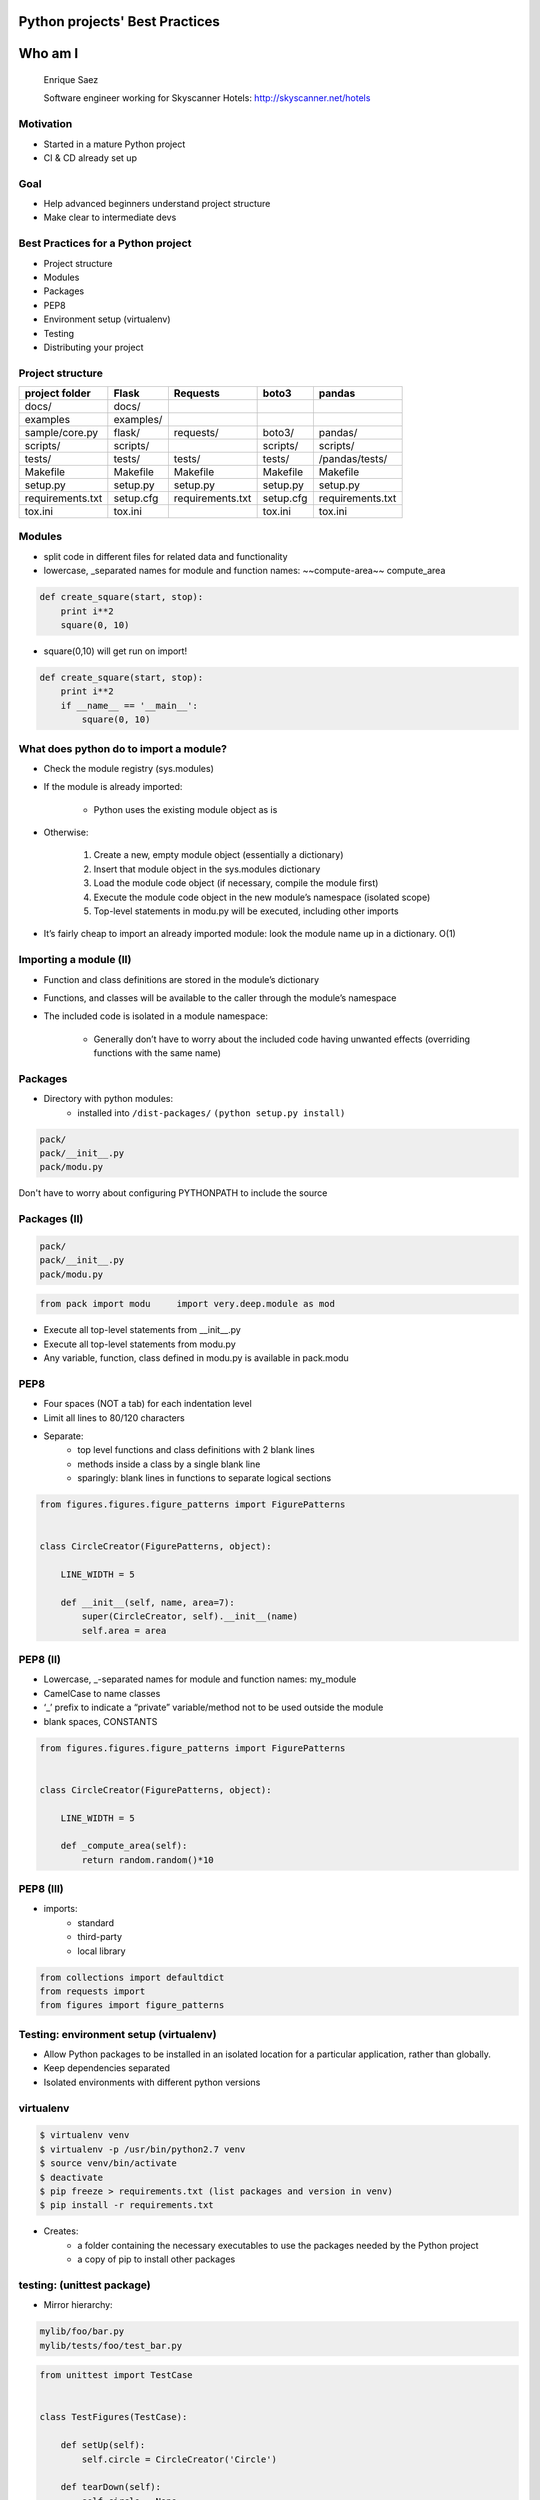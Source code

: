 ===============================
Python projects' Best Practices
===============================


.. image:: /_static/download.jpeg
    :align: center

========
Who am I
========

    Enrique Saez

    Software engineer working for Skyscanner Hotels: http://skyscanner.net/hotels


Motivation
==========

* Started in a mature Python project
* CI & CD already set up

.. image:: /_static/Picture1.png
   :scale: 50

Goal
====

* Help advanced beginners understand project structure
* Make clear to intermediate devs


Best Practices for a Python project
===================================

* Project structure
* Modules
* Packages
* PEP8
* Environment setup (virtualenv)
* Testing
* Distributing your project

Project structure
=================
+-----------------+----------+-----------------+-------------+------------------+
| project folder  | Flask    | Requests        | boto3       | pandas           |
+=================+==========+=================+=============+==================+
| docs/           | docs/    |                 |             |                  |
+-----------------+----------+-----------------+-------------+------------------+
| examples        |examples/ |                 |             |                  |
+-----------------+----------+-----------------+-------------+------------------+
| sample/core.py  | flask/   | requests/       |  boto3/     | pandas/          |
+-----------------+----------+-----------------+-------------+------------------+
| scripts/        | scripts/ |                 | scripts/    | scripts/         |
+-----------------+----------+-----------------+-------------+------------------+
| tests/          | tests/   | tests/          | tests/      | /pandas/tests/   |
+-----------------+----------+-----------------+-------------+------------------+
| Makefile        | Makefile | Makefile        | Makefile    |   Makefile       |
+-----------------+----------+-----------------+-------------+------------------+
| setup.py        | setup.py | setup.py        | setup.py    |setup.py          |
+-----------------+----------+-----------------+-------------+------------------+
|requirements.txt | setup.cfg|requirements.txt | setup.cfg   |requirements.txt  |
+-----------------+----------+-----------------+-------------+------------------+
| tox.ini         | tox.ini  |                 |  tox.ini    |   tox.ini        |
+-----------------+----------+-----------------+-------------+------------------+

Modules
=======

- split code in different files for related data and functionality
- lowercase, _separated names for module and function names: ~~compute-area~~ compute_area

.. sourcecode:: python

  def create_square(start, stop):
      print i**2
      square(0, 10)

- square(0,10) will get run on import!

.. sourcecode:: python

  def create_square(start, stop):
      print i**2
      if __name__ == '__main__':
          square(0, 10)

What does python do to import a module?
========================================

* Check the module registry (sys.modules)
* If the module is already imported:

    * Python uses the existing module object as is

* Otherwise:

    1. Create a new, empty module object (essentially a dictionary)
    2. Insert that module object in the sys.modules dictionary
    3. Load the module code object (if necessary, compile the module first)
    4. Execute the module code object in the new module’s namespace (isolated scope)
    5. Top-level statements in modu.py will be executed, including other imports

* It’s fairly cheap to import an already imported module: look the module name up in a dictionary. O(1)

Importing a module (II)
=======================
* Function and class definitions are stored in the module’s dictionary
* Functions, and classes will be available to the caller through the module’s namespace
* The included code is isolated in a module namespace:

    - Generally don’t have to worry about the included code having unwanted effects (overriding functions with the same name)

Packages
========

* Directory with python modules:
    - installed into ``/dist-packages/``      ``(python setup.py install)``

.. sourcecode:: python

    pack/
    pack/__init__.py
    pack/modu.py

Don't have to worry about configuring PYTHONPATH to include the source


Packages (II)
=============

.. sourcecode:: python

    pack/
    pack/__init__.py
    pack/modu.py

.. sourcecode:: python

    from pack import modu     import very.deep.module as mod

* Execute all top-level statements from __init__.py
* Execute all top-level statements from modu.py
* Any variable, function, class defined in modu.py is available in pack.modu

PEP8
====

* Four spaces (NOT a tab) for each indentation level
* Limit all lines to 80/120 characters
* Separate:
    * top level functions and class definitions with 2 blank lines
    * methods inside a class by a single blank line
    * sparingly: blank lines in functions to separate logical sections

.. sourcecode:: python

    from figures.figures.figure_patterns import FigurePatterns


    class CircleCreator(FigurePatterns, object):

        LINE_WIDTH = 5

        def __init__(self, name, area=7):
            super(CircleCreator, self).__init__(name)
            self.area = area

PEP8 (II)
=========
* Lowercase, _-separated names for module and function names: my_module
* CamelCase to name classes
* ‘_’ prefix to indicate a “private” variable/method not to be used outside the module
* blank spaces, CONSTANTS

.. sourcecode:: python

    from figures.figures.figure_patterns import FigurePatterns


    class CircleCreator(FigurePatterns, object):

        LINE_WIDTH = 5

        def _compute_area(self):
            return random.random()*10

PEP8 (III)
==========

* imports:
    * standard
    * third-party
    * local library

.. sourcecode:: python

    from collections import defaultdict
    from requests import
    from figures import figure_patterns

Testing: environment setup (virtualenv)
=======================================

- Allow Python packages to be installed in an isolated location for a particular application, rather than globally.
- Keep dependencies separated
- Isolated environments with different python versions

virtualenv
==========

.. sourcecode:: bash

    $ virtualenv venv
    $ virtualenv -p /usr/bin/python2.7 venv
    $ source venv/bin/activate
    $ deactivate
    $ pip freeze > requirements.txt (list packages and version in venv)
    $ pip install -r requirements.txt

- Creates:
    - a folder containing the necessary executables to use the packages needed by the Python project
    - a copy of pip to install other packages

testing: (unittest package)
===========================

- Mirror hierarchy:

.. sourcecode:: python

    mylib/foo/bar.py
    mylib/tests/foo/test_bar.py

.. sourcecode:: python

    from unittest import TestCase


    class TestFigures(TestCase):

        def setUp(self):
            self.circle = CircleCreator('Circle')

        def tearDown(self):
            self.circle = None

        def test_name_ok(self):
            self.assertEqual(self.circle.get_name(), 'Circle')

* assert method provided by unittest


testing: Fixtures
=================

Resources/initial conditions that a test needs to operate correctly and independently from other tests.

Functions and methods that run before and after a test

.. sourcecode:: python

    from unittest import TestCase


    class TestFigures(TestCase):

        def setUp(self):
            self.circle = CircleCreator('Circle')

        def tearDown(self):
            self.circle = None

        def test_name_ok(self):
            self.assertEqual(self.circle.get_name(), 'Circle')

testing: (nose package)
=======================

* Provides automatic test discovery
* Loads every file that starts with \test_
* Executes all functions within that start with \test_
* In maintenance mode for the past several years: use Nose2, py.test

.. sourcecode:: bash

    $ nosetest

test selection:

.. sourcecode:: bash

    $ path.to.your.module:ClassOfYourTest.test_method
    $ path.to.your.module:ClassOfYourTest
    $ path.to.your.module

py.test
=======

* Auto-discovery of test modules and functions
* Modular fixtures for managing small or parametrized long-lived test resources
* Can run unittest (including trial) and nose test suites

.. sourcecode:: bash

    $ py.test tests/

* Parametrize

http://docs.pytest.org/en/latest/fixture.html#fixture

tox
---

* Clean environment for running unit tests:
* Create virtual environment, using pip to install dependencies
* Use setup.py to install package inside virtualenv
* Automate and standardize how tests are run in Python for each environment

.. sourcecode:: yaml

    [tox]
    envlist = {py27}

    [testenv]
    deps =
        -rrequirements.txt

    commands =
        nosetests

Jargon
======

* Built Distribution
    * A Distribution format containing files and metadata
    * Only need to be moved to the correct location to be installed

* Wheel
    - A Built Distribution format supported by pip.

* setuptools
    - Collection of enhancements to the Python distutils, (includes easy_install)
    - Easily build and distribute Python distributions, especially ones that have dependencies on other packages.

Jargon (II)
===========

* Source Distribution (or “sdist”)
    * requires a build step when installed by pip
    * provides metadata and the essential source files needed for installing by a tool like pip, or for generating a Built Distribution.
    * usually generated with :code:`setup.py sdist`
    * see the bdist_wheel setuptools extension available from the wheel project to create wheels

* egg
    * a zip file with different extension

* setup.cfg
    * ini file that contains option defaults for setup.py commands.

Console scripts
===============

* Installs a tiny program in the system path to call a module’s specific function
* Launchable programs need to be installed inside a directory in the systempath

setup.py
========

.. sourcecode:: python

    from setuptools import setup, find_packages

    setup(
        name="figures",
        version="1",
        description="figures module to create your own figures",
        author="enrique",
        packages=find_packages(),
        author_email="dummy@dummy.net",
        url="wwww.dummy.net/dummy/",
        package_dir = {'': 'figures'},
        entry_points={
            'console_scripts': [
                "figures = figures.example_figures:main",
            ],
        },
    )

setup.py (II)
=============
.. sourcecode:: bash

    python setup.py install

will create a script like this in /bin/:

.. sourcecode:: python

    __requires__ = 'figures==1'
    import sys
    from pkg_resources import load_entry_point

    if __name__ == '__main__':
        sys.exit(
            load_entry_point('figures==1', 'console_scripts', 'figure_creator')()
        )

* scans the entry points of the figures package
* retrieves the figures key from the console_scripts category, to locate and run the corresponding function
* entry points: package.subpackage:function

entry points
============

- Part of setuptools
- Used by other python programs to dynamically discover features that a package provides
- entry_point_inspector package: lists the entry points available in a package

Requirements for Installing Packages
====================================

- pip, setuptools (for advanced installations) and wheel
- distutils for simple package installations
- Create a virtual environment
- pip

.. sourcecode:: bash

    $ pip install –r requirements.txt
    $ pip install ‘botocore=0.6.8’

Wheel
=====
* pre-built distribution format
* faster installation compared to Source Distributions (sdist), especially when a project contains compiled extensions.
* zip file with a different extension
* creates a .whl file in the dist directory

.. sourcecode:: bash

    python your_code.whl/wheel

Wheel (II)
==========

* supported by pip

- offers the bdist_wheel setuptools extension for creating wheel distributions.
- Additionally, it offers its own command line utility for creating and installing wheels.

- Wheel files do not require installation

.. sourcecode:: bash

	run $ python wheel-0.21.0-py2.py3-none-any.whl/wheel –h

.. sourcecode:: bash

    python setup.py bdist_wheel

Mocking
=======

* Replace parts of the project with mock objects (fake, behaviour controlled)
* Make assertions about how they have been used

Mock
====

Mock objects
Simulated objets that mimic the behaviour of real objects

Questions:
==========

http://github.com/esaezgil/pythonbestpractices

References
==========

The Hitchhiker’s Guide to Python: http://docs.python-guide.org/en/latest/

The Hacker's Guide to Python: https://thehackerguidetopython.com

Python Packaging User Guide: https://packaging.python.org/

Writing idiomatic Python: https://jeffknupp.com/

Mouse vs Python: http://www.blog.pythonlibrary.org/

Python for you and me: http://pymbook.readthedocs.io/en/latest/

BogoToBogo: http://www.bogotobogo.com/python

Python testing: http://www.pythontesting.net/